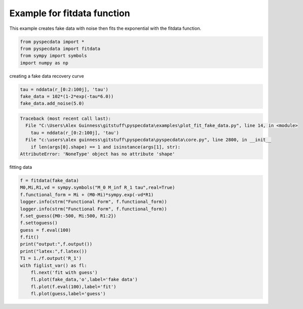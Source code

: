 .. only:: html

    .. note::
        :class: sphx-glr-download-link-note

        Click :ref:`here <sphx_glr_download_auto_examples_plot_fit_fake_data.py>`     to download the full example code
    .. rst-class:: sphx-glr-example-title

    .. _sphx_glr_auto_examples_plot_fit_fake_data.py:


Example for fitdata function
============================
This example creates fake data with noise
then fits the exponential with the fitdata
function.


.. code-block:: default

    from pyspecdata import *
    from pyspecdata import fitdata 
    from sympy import symbols
    import numpy as np







creating a fake data recovery curve


.. code-block:: default

    tau = nddata(r_[0:2:100j], 'tau')
    fake_data = 102*(1-2*exp(-tau*6.0))
    fake_data.add_noise(5.0)



.. rst-class:: sphx-glr-script-out


.. code-block:: pytb

    Traceback (most recent call last):
      File "C:\Users\Alex Guinness\gitstuff\pyspecdata\examples\plot_fit_fake_data.py", line 14, in <module>
        tau = nddata(r_[0:2:100j], 'tau')
      File "c:\users\alex guinness\gitstuff\pyspecdata\pyspecdata\core.py", line 2800, in __init__
        if len(args[0].shape) == 1 and isinstance(args[1], str):
    AttributeError: 'NoneType' object has no attribute 'shape'




fitting data


.. code-block:: default

    f = fitdata(fake_data)
    M0,Mi,R1,vd = sympy.symbols("M_0 M_inf R_1 tau",real=True)
    f.functional_form = Mi + (M0-Mi)*sympy.exp(-vd*R1)
    logger.info(strm("Functional Form", f.functional_form))
    logger.info(strm("Functional Form", f.functional_form))
    f.set_guess({M0:-500, Mi:500, R1:2})
    f.settoguess()
    guess = f.eval(100)
    f.fit()
    print("output:",f.output())
    print("latex:",f.latex())
    T1 = 1./f.output('R_1')
    with figlist_var() as fl: 
        fl.next('fit with guess')
        fl.plot(fake_data,'o',label='fake data')
        fl.plot(f.eval(100),label='fit')
        fl.plot(guess,label='guess')



.. rst-class:: sphx-glr-timing

   **Total running time of the script:** ( 0 minutes  0.063 seconds)


.. _sphx_glr_download_auto_examples_plot_fit_fake_data.py:


.. only :: html

 .. container:: sphx-glr-footer
    :class: sphx-glr-footer-example



  .. container:: sphx-glr-download sphx-glr-download-python

     :download:`Download Python source code: plot_fit_fake_data.py <plot_fit_fake_data.py>`



  .. container:: sphx-glr-download sphx-glr-download-jupyter

     :download:`Download Jupyter notebook: plot_fit_fake_data.ipynb <plot_fit_fake_data.ipynb>`


.. only:: html

 .. rst-class:: sphx-glr-signature

    `Gallery generated by Sphinx-Gallery <https://sphinx-gallery.github.io>`_
